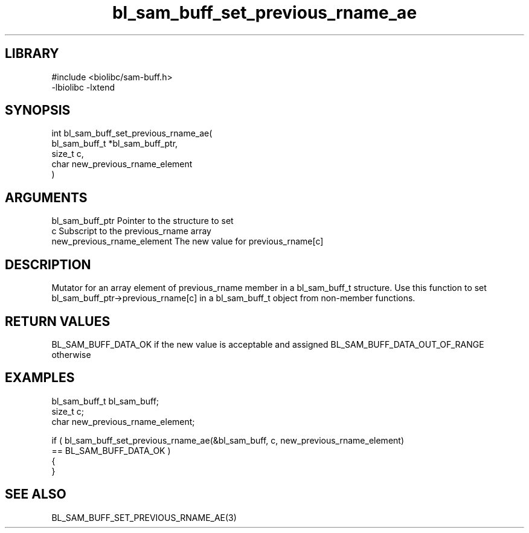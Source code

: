 \" Generated by c2man from bl_sam_buff_set_previous_rname_ae.c
.TH bl_sam_buff_set_previous_rname_ae 3

.SH LIBRARY
\" Indicate #includes, library name, -L and -l flags
.nf
.na
#include <biolibc/sam-buff.h>
-lbiolibc -lxtend
.ad
.fi

\" Convention:
\" Underline anything that is typed verbatim - commands, etc.
.SH SYNOPSIS
.PP
.nf
.na
int     bl_sam_buff_set_previous_rname_ae(
            bl_sam_buff_t *bl_sam_buff_ptr,
            size_t c,
            char new_previous_rname_element
            )
.ad
.fi

.SH ARGUMENTS
.nf
.na
bl_sam_buff_ptr Pointer to the structure to set
c               Subscript to the previous_rname array
new_previous_rname_element The new value for previous_rname[c]
.ad
.fi

.SH DESCRIPTION

Mutator for an array element of previous_rname member in a bl_sam_buff_t
structure. Use this function to set bl_sam_buff_ptr->previous_rname[c]
in a bl_sam_buff_t object from non-member functions.

.SH RETURN VALUES

BL_SAM_BUFF_DATA_OK if the new value is acceptable and assigned
BL_SAM_BUFF_DATA_OUT_OF_RANGE otherwise

.SH EXAMPLES
.nf
.na

bl_sam_buff_t   bl_sam_buff;
size_t          c;
char            new_previous_rname_element;

if ( bl_sam_buff_set_previous_rname_ae(&bl_sam_buff, c, new_previous_rname_element)
        == BL_SAM_BUFF_DATA_OK )
{
}
.ad
.fi

.SH SEE ALSO

BL_SAM_BUFF_SET_PREVIOUS_RNAME_AE(3)

